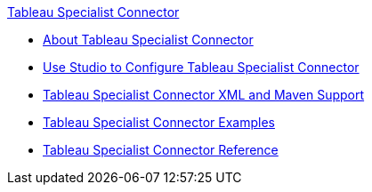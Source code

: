 .xref:index.adoc[Tableau Specialist Connector]
* xref:index.adoc[About Tableau Specialist Connector]
* xref:tableau-specialist-connector-studio.adoc[Use Studio to Configure Tableau Specialist Connector]
* xref:tableau-specialist-connector-xml-maven.adoc[Tableau Specialist Connector XML and Maven Support]
* xref:tableau-specialist-connector-examples.adoc[Tableau Specialist Connector Examples]
* xref:tableau-specialist-connector-reference.adoc[Tableau Specialist Connector Reference]
